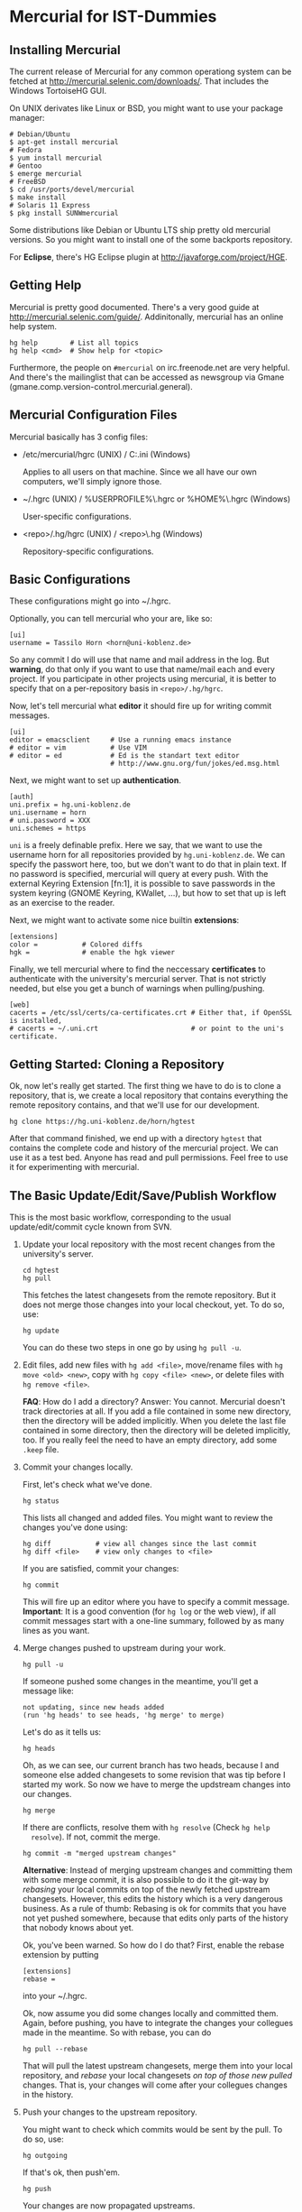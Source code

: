 * Mercurial for IST-Dummies
** Installing Mercurial

   The current release of Mercurial for any common operationg system can be
   fetched at http://mercurial.selenic.com/downloads/.  That includes the
   Windows TortoiseHG GUI.

   On UNIX derivates like Linux or BSD, you might want to use your package
   manager:

   : # Debian/Ubuntu
   : $ apt-get install mercurial
   : # Fedora
   : $ yum install mercurial
   : # Gentoo
   : $ emerge mercurial
   : # FreeBSD
   : $ cd /usr/ports/devel/mercurial
   : $ make install
   : # Solaris 11 Express
   : $ pkg install SUNWmercurial

   Some distributions like Debian or Ubuntu LTS ship pretty old mercurial
   versions.  So you might want to install one of the some backports
   repository.

   For *Eclipse*, there's HG Eclipse plugin at
   http://javaforge.com/project/HGE.

** Getting Help

   Mercurial is pretty good documented.  There's a very good guide at
   http://mercurial.selenic.com/guide/.  Addinitonally, mercurial has an online
   help system.

   : hg help        # List all topics
   : hg help <cmd>  # Show help for <topic>

   Furthermore, the people on ~#mercurial~ on irc.freenode.net are very
   helpful.  And there's the mailinglist that can be accessed as newsgroup via
   Gmane (gmane.comp.version-control.mercurial.general).

** Mercurial Configuration Files

   Mercurial basically has 3 config files:

   - /etc/mercurial/hgrc (UNIX) / C:\mercurial\mercurial.ini (Windows)

     Applies to all users on that machine.  Since we all have our own
     computers, we'll simply ignore those.

   - ~/.hgrc (UNIX) / %USERPROFILE%\.hgrc or %HOME%\.hgrc (Windows)

     User-specific configurations.

   - <repo>/.hg/hgrc (UNIX) / <repo>\.hg\hgrc (Windows)

     Repository-specific configurations.

** Basic Configurations

   These configurations might go into ~/.hgrc.

   Optionally, you can tell mercurial who your are, like so:

   : [ui]
   : username = Tassilo Horn <horn@uni-koblenz.de>

   So any commit I do will use that name and mail address in the log.  But
   *warning*, do that only if you want to use that name/mail each and every
   project.  If you participate in other projects using mercurial, it is
   better to specify that on a per-repository basis in ~<repo>/.hg/hgrc~.

   Now, let's tell mercurial what *editor* it should fire up for writing
   commit messages.

   : [ui]
   : editor = emacsclient     # Use a running emacs instance
   : # editor = vim           # Use VIM
   : # editor = ed            # Ed is the standart text editor
   :                          # http://www.gnu.org/fun/jokes/ed.msg.html

   Next, we might want to set up *authentication*.

   : [auth]
   : uni.prefix = hg.uni-koblenz.de
   : uni.username = horn
   : # uni.password = XXX
   : uni.schemes = https

   ~uni~ is a freely definable prefix.  Here we say, that we want to use the
   username horn for all repositories provided by ~hg.uni-koblenz.de~.  We can
   specify the passwort here, too, but we don't want to do that in plain text.
   If no password is specified, mercurial will query at every push.  With the
   external Keyring Extension [fn:1], it is possible to save passwords in the
   system keyring (GNOME Keyring, KWallet, ...), but how to set that up is
   left as an exercise to the reader.

   Next, we might want to activate some nice builtin *extensions*:

   : [extensions]
   : color =           # Colored diffs
   : hgk =             # enable the hgk viewer

   Finally, we tell mercurial where to find the neccessary *certificates* to
   authenticate with the university's mercurial server.  That is not strictly
   needed, but else you get a bunch of warnings when pulling/pushing.

   : [web]
   : cacerts = /etc/ssl/certs/ca-certificates.crt # Either that, if OpenSSL is installed,
   : # cacerts = ~/.uni.crt                       # or point to the uni's certificate.

** Getting Started: Cloning a Repository

   Ok, now let's really get started.  The first thing we have to do is to clone
   a repository, that is, we create a local repository that contains everything
   the remote repository contains, and that we'll use for our development.

   : hg clone https://hg.uni-koblenz.de/horn/hgtest

   After that command finished, we end up with a directory ~hgtest~ that
   contains the complete code and history of the mercurial project.  We can use
   it as a test bed.  Anyone has read and pull permissions.  Feel free to use
   it for experimenting with mercurial.

** The Basic Update/Edit/Save/Publish Workflow

   This is the most basic workflow, corresponding to the usual
   update/edit/commit cycle known from SVN.

   1. Update your local repository with the most recent changes from the
      university's server.

      : cd hgtest
      : hg pull

      This fetches the latest changesets from the remote repository.  But it
      does not merge those changes into your local checkout, yet.  To do so,
      use:

      : hg update

      You can do these two steps in one go by using ~hg pull -u~.

   2. Edit files, add new files with ~hg add <file>~, move/rename files with
      ~hg move <old> <new>~, copy with ~hg copy <file> <new>~, or delete files
      with ~hg remove <file>~.

      *FAQ*: How do I add a directory?  Answer: You cannot.  Mercurial doesn't
      track directories at all.  If you add a file contained in some new
      directory, then the directory will be added implicitly.  When you delete
      the last file contained in some directory, then the directory will be
      deleted implicitly, too.  If you really feel the need to have an empty
      directory, add some ~.keep~ file.

   3. Commit your changes locally.

      First, let's check what we've done.

      : hg status

      This lists all changed and added files.  You might want to review the
      changes you've done using:

      : hg diff           # view all changes since the last commit
      : hg diff <file>    # view only changes to <file>

      If you are satisfied, commit your changes:

      : hg commit

      This will fire up an editor where you have to specify a commit message.
      *Important*: It is a good convention (for ~hg log~ or the web view), if
      all commit messages start with a one-line summary, followed by as many
      lines as you want.

   4. Merge changes pushed to upstream during your work.

      : hg pull -u
      
      If someone pushed some changes in the meantime, you'll get a message
      like:

      : not updating, since new heads added
      : (run 'hg heads' to see heads, 'hg merge' to merge)

      Let's do as it tells us:

      : hg heads

      Oh, as we can see, our current branch has two heads, because I and
      someone else added changesets to some revision that was tip before I
      started my work.  So now we have to merge the updstream changes into our
      changes.

      : hg merge

      If there are conflicts, resolve them with ~hg resolve~ (Check ~hg help
      resolve~).  If not, commit the merge.

      : hg commit -m "merged upstream changes"

      *Alternative*: Instead of merging upstream changes and committing them
      with some merge commit, it is also possible to do it the git-way by
      /rebasing/ your local commits on top of the newly fetched upstream
      changesets.  However, this edits the history which is a very dangerous
      business.  As a rule of thumb: Rebasing is ok for commits that you have
      not yet pushed somewhere, because that edits only parts of the history
      that nobody knows about yet.

      Ok, you've been warned.  So how do I do that?  First, enable the rebase
      extension by putting

      : [extensions]
      : rebase =

      into your ~/.hgrc.

      Ok, now assume you did some changes locally and committed them.  Again,
      before pushing, you have to integrate the changes your collegues made in
      the meantime.  So with rebase, you can do

      : hg pull --rebase

      That will pull the latest upstream changesets, merge them into your local
      repository, and /rebase/ your local changesets /on top of those new
      pulled/ changes.  That is, your changes will come after your collegues
      changes in the history.

   5. Push your changes to the upstream repository.

      You might want to check which commits would be sent by the pull.  To do
      so, use:

      : hg outgoing

      If that's ok, then push'em.

      : hg push

      Your changes are now propagated upstreams.

** Branching and Merging

*** Checking For Existing Branches

    To see what branches exist in the repository, use:

    : hg branches

    To see also branches that have been closed, use:

    : hg branches --closed

*** Switching to an Existing Branch

    To update the working copy to the head of an existing branch, use:

    : hg update <branchname>

*** Creating a New Branch

    To create a new branch, use:

    : hg branch <branchname>

    That also switches to the new branch.  Now you can start working (edit,
    commit).

    *Note*: Branches are (just like in SVN) global, and pushing by default
     pushes all branches.  Mercurial will complain when pushing a new branch.
     Use ~hg push --new-branch~ to tell it's ok to do so.

*** Merging a Branch

    To merge the changes of the branch ~feature1~ into the default branch, use:

    : hg update default  # switch to the default branch
    : hg merge feature1  # merge changes
    
    If there a conflicts, resolve them:

    : hg resolve --list  # List all conflicting files

    Fix the problems in the files listed, and mark them as resolved.

    : hg resolve <file>  # Resolve file
    : hg resolve --all   # Resolve all conflicting files

    TODO: Finish me.

* Footnotes

  [fn:1] http://mercurial.selenic.com/wiki/KeyringExtension
